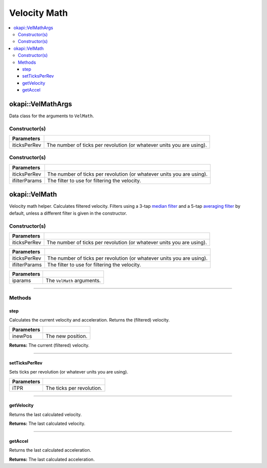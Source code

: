 =============
Velocity Math
=============

.. contents:: :local:

okapi::VelMathArgs
==================

Data class for the arguments to ``VelMath``.

Constructor(s)
--------------

.. tabs ::
   .. tab :: Prototype
      .. highlight:: cpp
      ::

        VelMathArgs(const double iticksPerRev)

=============== ===================================================================
 Parameters
=============== ===================================================================
 iticksPerRev    The number of ticks per revolution (or whatever units you are using).
=============== ===================================================================


Constructor(s)
--------------

.. tabs ::
   .. tab :: Prototype
      .. highlight:: cpp
      ::

        VelMathArgs(const double iticksPerRev, const ComposableFilterArgs &ifilterParams)

=============== ===================================================================
 Parameters
=============== ===================================================================
 iticksPerRev    The number of ticks per revolution (or whatever units you are using).
 ifilterParams   The filter to use for filtering the velocity.
=============== ===================================================================

okapi::VelMath
==============

Velocity math helper. Calculates filtered velocity. Filters using a 3-tap `median filter <median-filter.html>`_ and a 5-tap
`averaging filter <average-filter.html>`_ by default, unless a different filter is given in the constructor.

Constructor(s)
--------------

.. tabs ::
   .. tab :: Prototype
      .. highlight:: cpp
      ::

        VelMath(const double iticksPerRev)

   .. tab :: Example
      .. highlight:: cpp
      ::

        void opcontrol() {
          okapi::VelMath velMath(1800); // V5 motors are 1800 ticks per revolution with the 100 rpm gearset
        }

=============== ===================================================================
 Parameters
=============== ===================================================================
 iticksPerRev    The number of ticks per revolution (or whatever units you are using).
=============== ===================================================================

.. tabs ::
   .. tab :: Prototype
      .. highlight:: cpp
      ::

        VelMath(const double iticksPerRev, const ComposableFilterArgs &ifilterParams)

   .. tab :: Example
      .. highlight:: cpp
      ::

        void opcontrol() {
          okapi::VelMath velMath(1800, // V5 motors are 1800 ticks per revolution with the 100 rpm gearset
            ComposableFilterArgs({[] { return new MedianFilter<3>(); },
                                  [] { return new AverageFilter<5>(); }}));
        }

=============== ===================================================================
 Parameters
=============== ===================================================================
 iticksPerRev    The number of ticks per revolution (or whatever units you are using).
 ifilterParams   The filter to use for filtering the velocity.
=============== ===================================================================

.. tabs ::
   .. tab :: Prototype
      .. highlight:: cpp
      ::

        VelMath(const VelMathArgs &iparams)

=============== ===================================================================
 Parameters
=============== ===================================================================
 iparams         The ``VelMath`` arguments.
=============== ===================================================================

----

Methods
-------

step
~~~~

Calculates the current velocity and acceleration. Returns the (filtered) velocity.

.. tabs ::
   .. tab :: Prototype
      .. highlight:: cpp
      ::

        virtual double step(const double inewPos)

============ ===============================================================
 Parameters
============ ===============================================================
 inewPos      The new position.
============ ===============================================================

**Returns:** The current (filtered) velocity.

----

setTicksPerRev
~~~~~~~~~~~~~~

Sets ticks per revolution (or whatever units you are using).

.. tabs ::
   .. tab :: Prototype
      .. highlight:: cpp
      ::

        virtual void setTicksPerRev(const double iTPR)

============ ===============================================================
 Parameters
============ ===============================================================
 iTPR         The ticks per revolution.
============ ===============================================================

----

getVelocity
~~~~~~~~~~~

Returns the last calculated velocity.

.. tabs ::
   .. tab :: Prototype
      .. highlight:: cpp
      ::

        virtual double getVelocity() const

**Returns:** The last calculated velocity.

----

getAccel
~~~~~~~~

Returns the last calculated acceleration.

.. tabs ::
   .. tab :: Prototype
      .. highlight:: cpp
      ::

        virtual double getAccel() const

**Returns:** The last calculated acceleration.
